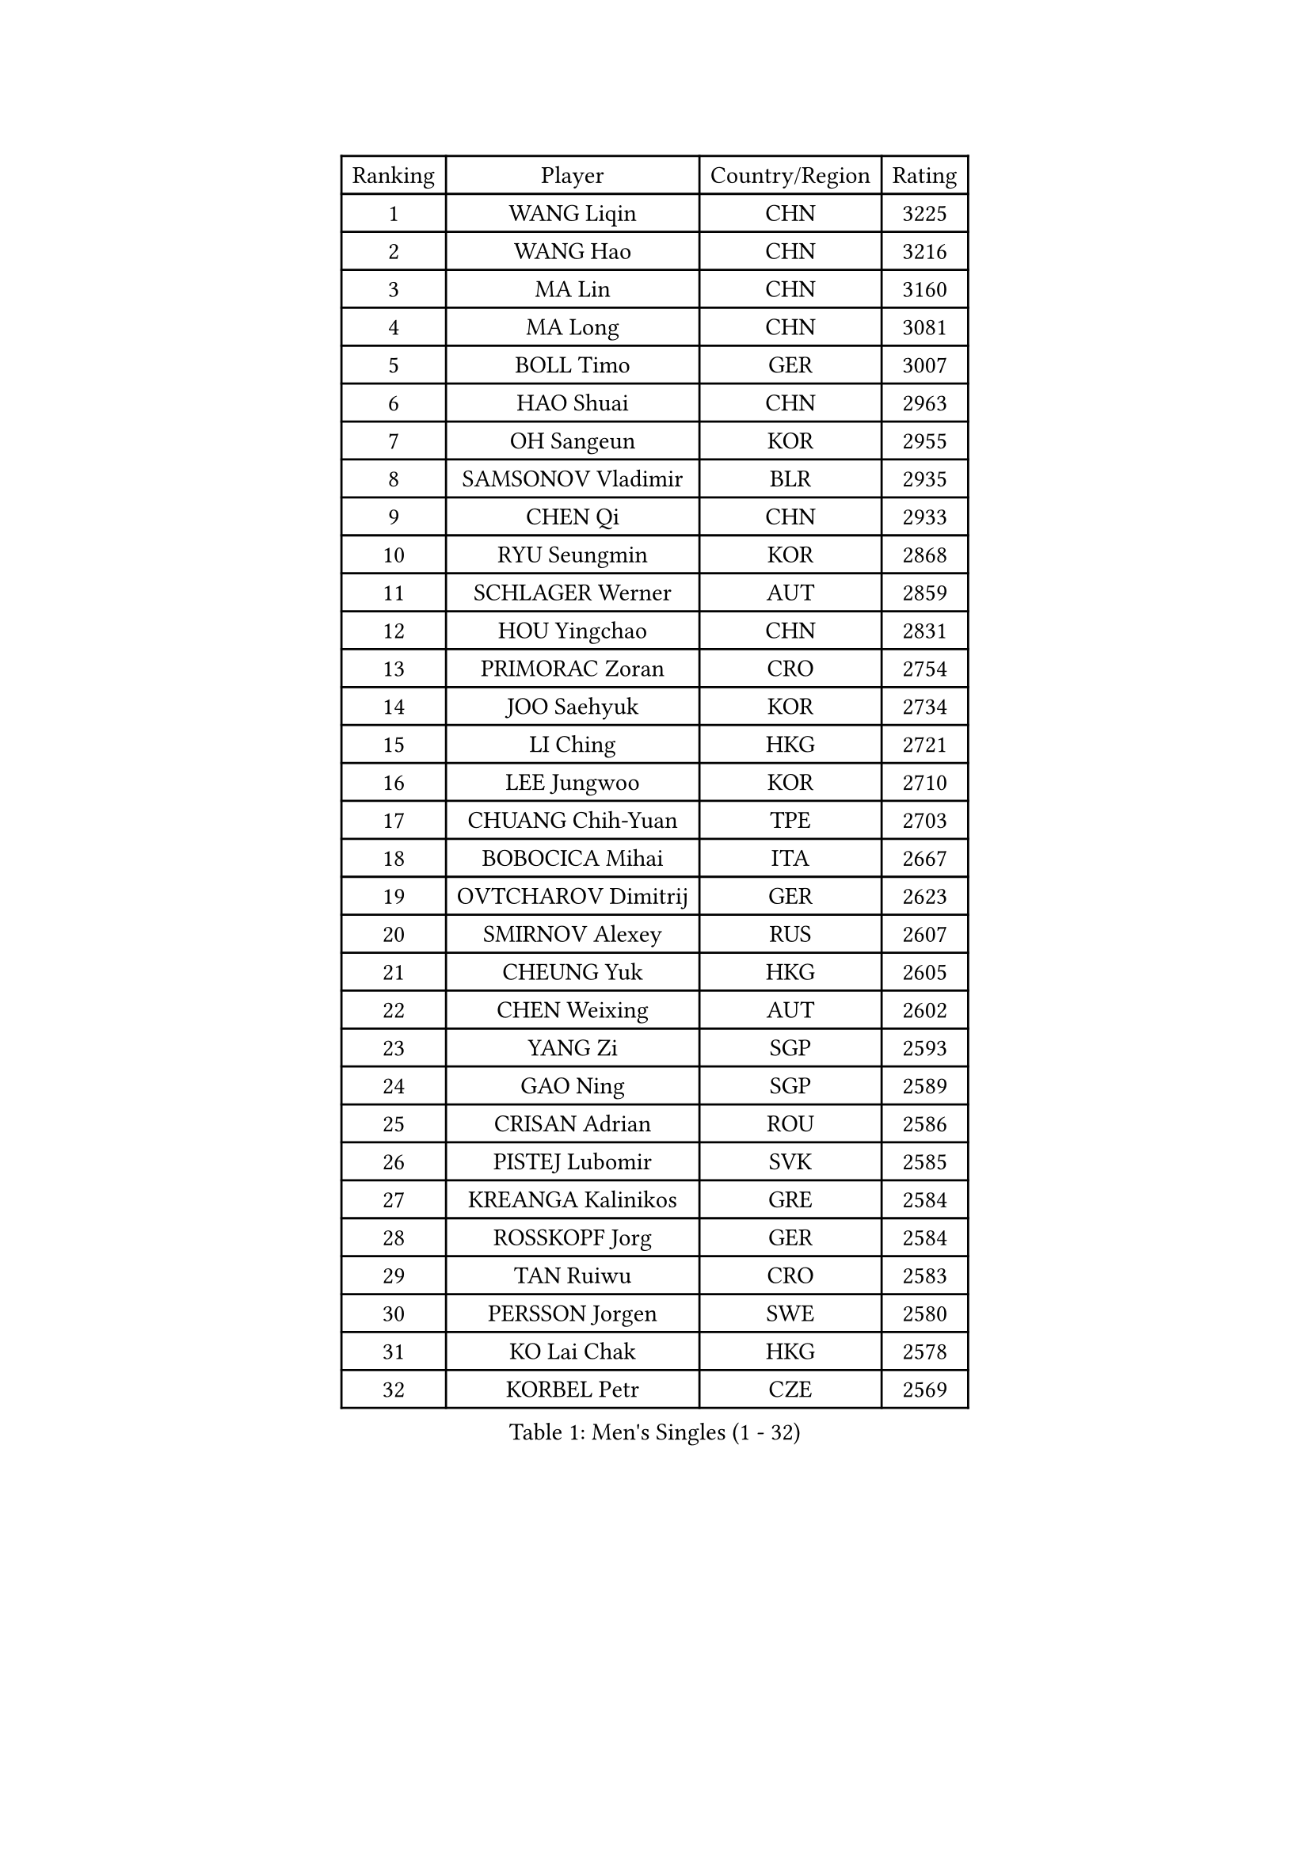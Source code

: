 
#set text(font: ("Courier New", "NSimSun"))
#figure(
  caption: "Men's Singles (1 - 32)",
    table(
      columns: 4,
      [Ranking], [Player], [Country/Region], [Rating],
      [1], [WANG Liqin], [CHN], [3225],
      [2], [WANG Hao], [CHN], [3216],
      [3], [MA Lin], [CHN], [3160],
      [4], [MA Long], [CHN], [3081],
      [5], [BOLL Timo], [GER], [3007],
      [6], [HAO Shuai], [CHN], [2963],
      [7], [OH Sangeun], [KOR], [2955],
      [8], [SAMSONOV Vladimir], [BLR], [2935],
      [9], [CHEN Qi], [CHN], [2933],
      [10], [RYU Seungmin], [KOR], [2868],
      [11], [SCHLAGER Werner], [AUT], [2859],
      [12], [HOU Yingchao], [CHN], [2831],
      [13], [PRIMORAC Zoran], [CRO], [2754],
      [14], [JOO Saehyuk], [KOR], [2734],
      [15], [LI Ching], [HKG], [2721],
      [16], [LEE Jungwoo], [KOR], [2710],
      [17], [CHUANG Chih-Yuan], [TPE], [2703],
      [18], [BOBOCICA Mihai], [ITA], [2667],
      [19], [OVTCHAROV Dimitrij], [GER], [2623],
      [20], [SMIRNOV Alexey], [RUS], [2607],
      [21], [CHEUNG Yuk], [HKG], [2605],
      [22], [CHEN Weixing], [AUT], [2602],
      [23], [YANG Zi], [SGP], [2593],
      [24], [GAO Ning], [SGP], [2589],
      [25], [CRISAN Adrian], [ROU], [2586],
      [26], [PISTEJ Lubomir], [SVK], [2585],
      [27], [KREANGA Kalinikos], [GRE], [2584],
      [28], [ROSSKOPF Jorg], [GER], [2584],
      [29], [TAN Ruiwu], [CRO], [2583],
      [30], [PERSSON Jorgen], [SWE], [2580],
      [31], [KO Lai Chak], [HKG], [2578],
      [32], [KORBEL Petr], [CZE], [2569],
    )
  )#pagebreak()

#set text(font: ("Courier New", "NSimSun"))
#figure(
  caption: "Men's Singles (33 - 64)",
    table(
      columns: 4,
      [Ranking], [Player], [Country/Region], [Rating],
      [33], [TANG Peng], [HKG], [2565],
      [34], [KAN Yo], [JPN], [2564],
      [35], [SUSS Christian], [GER], [2563],
      [36], [KEEN Trinko], [NED], [2560],
      [37], [WALDNER Jan-Ove], [SWE], [2558],
      [38], [HE Zhiwen], [ESP], [2557],
      [39], [LUNDQVIST Jens], [SWE], [2555],
      [40], [MAZE Michael], [DEN], [2548],
      [41], [CHILA Patrick], [FRA], [2524],
      [42], [BLASZCZYK Lucjan], [POL], [2519],
      [43], [KISHIKAWA Seiya], [JPN], [2519],
      [44], [TAKAKIWA Taku], [JPN], [2515],
      [45], [LEUNG Chu Yan], [HKG], [2501],
      [46], [LIN Ju], [DOM], [2497],
      [47], [KONG Linghui], [CHN], [2494],
      [48], [CHANG Yen-Shu], [TPE], [2492],
      [49], [FILIMON Andrei], [ROU], [2491],
      [50], [SAIVE Philippe], [BEL], [2491],
      [51], [LIM Jaehyun], [KOR], [2474],
      [52], [SAIVE Jean-Michel], [BEL], [2473],
      [53], [CHIANG Peng-Lung], [TPE], [2459],
      [54], [TOKIC Bojan], [SLO], [2455],
      [55], [MIZUTANI Jun], [JPN], [2451],
      [56], [ZHANG Chao], [CHN], [2448],
      [57], [GACINA Andrej], [CRO], [2445],
      [58], [HAN Jimin], [KOR], [2444],
      [59], [ELOI Damien], [FRA], [2439],
      [60], [JIANG Tianyi], [HKG], [2429],
      [61], [WU Chih-Chi], [TPE], [2417],
      [62], [MONTEIRO Thiago], [BRA], [2416],
      [63], [TORIOLA Segun], [NGR], [2414],
      [64], [GERELL Par], [SWE], [2413],
    )
  )#pagebreak()

#set text(font: ("Courier New", "NSimSun"))
#figure(
  caption: "Men's Singles (65 - 96)",
    table(
      columns: 4,
      [Ranking], [Player], [Country/Region], [Rating],
      [65], [PAZSY Ferenc], [HUN], [2410],
      [66], [YOON Jaeyoung], [KOR], [2408],
      [67], [LEE Jinkwon], [KOR], [2395],
      [68], [#text(gray, "FENG Zhe")], [BUL], [2393],
      [69], [JAKAB Janos], [HUN], [2393],
      [70], [LEGOUT Christophe], [FRA], [2390],
      [71], [YOSHIDA Kaii], [JPN], [2388],
      [72], [#text(gray, "ZHOU Bin")], [CHN], [2388],
      [73], [GARDOS Robert], [AUT], [2386],
      [74], [CHIANG Hung-Chieh], [TPE], [2385],
      [75], [TOSIC Roko], [CRO], [2381],
      [76], [STEGER Bastian], [GER], [2379],
      [77], [HAKANSSON Fredrik], [SWE], [2378],
      [78], [CHO Eonrae], [KOR], [2371],
      [79], [FREITAS Marcos], [POR], [2366],
      [80], [CHTCHETININE Evgueni], [BLR], [2357],
      [81], [TUGWELL Finn], [DEN], [2350],
      [82], [KARAKASEVIC Aleksandar], [SRB], [2347],
      [83], [BENTSEN Allan], [DEN], [2347],
      [84], [YANG Min], [ITA], [2346],
      [85], [QIU Yike], [CHN], [2336],
      [86], [MATSUSHITA Koji], [JPN], [2331],
      [87], [ACHANTA Sharath Kamal], [IND], [2327],
      [88], [MONRAD Martin], [DEN], [2326],
      [89], [SVENSSON Robert], [SWE], [2324],
      [90], [GIONIS Panagiotis], [GRE], [2322],
      [91], [MAZUNOV Dmitry], [RUS], [2316],
      [92], [LEE Jungsam], [KOR], [2312],
      [93], [KUZMIN Fedor], [RUS], [2308],
      [94], [APOLONIA Tiago], [POR], [2297],
      [95], [#text(gray, "GUO Keli")], [CHN], [2294],
      [96], [KIM Junghoon], [KOR], [2293],
    )
  )#pagebreak()

#set text(font: ("Courier New", "NSimSun"))
#figure(
  caption: "Men's Singles (97 - 128)",
    table(
      columns: 4,
      [Ranking], [Player], [Country/Region], [Rating],
      [97], [CHO Jihoon], [KOR], [2288],
      [98], [MONDELLO Massimiliano], [ITA], [2281],
      [99], [WANG Zengyi], [POL], [2278],
      [100], [SHMYREV Maxim], [RUS], [2268],
      [101], [RI Chol Guk], [PRK], [2267],
      [102], [#text(gray, "FRANZ Peter")], [GER], [2266],
      [103], [VOSTES Yannick], [BEL], [2265],
      [104], [KIM Hyok Bong], [PRK], [2251],
      [105], [WANG Wei], [ESP], [2249],
      [106], [WOSIK Torben], [GER], [2247],
      [107], [MONTEIRO Joao], [POR], [2247],
      [108], [ZHANG Wilson], [CAN], [2245],
      [109], [FEJER-KONNERTH Zoltan], [GER], [2241],
      [110], [SEREDA Peter], [SVK], [2237],
      [111], [GRUJIC Slobodan], [SRB], [2236],
      [112], [LIU Song], [ARG], [2235],
      [113], [KLASEK Marek], [CZE], [2231],
      [114], [ANDRIANOV Sergei], [RUS], [2230],
      [115], [GRIGOREV Artur], [RUS], [2226],
      [116], [#text(gray, "MA Wenge")], [CHN], [2225],
      [117], [FAZEKAS Peter], [HUN], [2217],
      [118], [#text(gray, "LENGEROV Kostadin")], [AUT], [2215],
      [119], [PLACHY Josef], [CZE], [2206],
      [120], [SKACHKOV Kirill], [RUS], [2202],
      [121], [KEINATH Thomas], [SVK], [2200],
      [122], [MACHADO Carlos], [ESP], [2197],
      [123], [JANCARIK Lubomir], [CZE], [2189],
      [124], [VYBORNY Richard], [CZE], [2180],
      [125], [PAVELKA Tomas], [CZE], [2180],
      [126], [GORAK Daniel], [POL], [2173],
      [127], [OLEJNIK Martin], [CZE], [2159],
      [128], [JOVER Sebastien], [FRA], [2158],
    )
  )